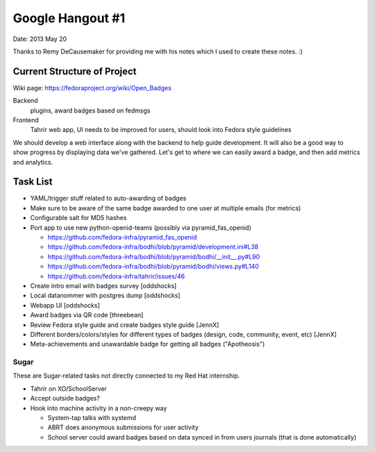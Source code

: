 Google Hangout #1
=================

Date: 2013 May 20

Thanks to Remy DeCausemaker for providing me with his notes
which I used to create these notes. :)

Current Structure of Project
----------------------------

Wiki page: https://fedoraproject.org/wiki/Open_Badges

Backend
    plugins, award badges based on fedmsgs

Frontend
    Tahrir web app, UI needs to be improved for users, should
    look into Fedora style guidelines

We should develop a web interface along with the backend to help
guide development. It will also be a good way to show progress
by displaying data we've gathered. Let's get to where we can easily
award a badge, and then add metrics and analytics.

Task List
---------

-   YAML/trigger stuff related to auto-awarding of badges

-   Make sure to be aware of the same badge awarded to one user at
    multiple emails (for metrics)

-   Configurable salt for MD5 hashes

-   Port app to use new python-openid-teams (possibly via pyramid_fas_openid)

    - https://github.com/fedora-infra/pyramid_fas_openid

    - https://github.com/fedora-infra/bodhi/blob/pyramid/development.ini#L38

    - https://github.com/fedora-infra/bodhi/blob/pyramid/bodhi/__init__.py#L90

    - https://github.com/fedora-infra/bodhi/blob/pyramid/bodhi/views.py#L140

    - https://github.com/fedora-infra/tahrir/issues/46

-   Create intro email with badges survey [oddshocks]

-   Local datanommer with postgres dump [oddshocks]

-   Webapp UI [oddshocks]

-   Award badges via QR code [threebean]

-   Review Fedora style guide and create badges style guide [JennX]

-   Different borders/colors/styles for different types of badges
    (design, code, community, event, etc) [JennX]

-   Meta-achievements and unawardable badge for getting all badges
    ("Apotheosis")

Sugar
#####

These are Sugar-related tasks not directly connected to my Red Hat
internship.

-   Tahrir on XO/SchoolServer

-   Accept outside badges?

-   Hook into machine activity in a non-creepy way

    -   System-tap talks with systemd

    -   ABRT does anonymous submissions for user activity

    -   School server could award badges based on data synced in from
        users journals (that is done automatically)
